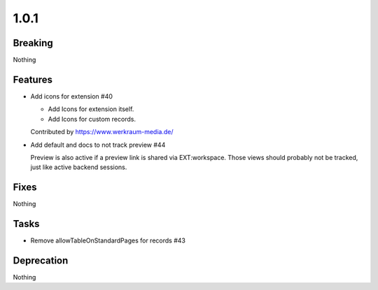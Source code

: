 1.0.1
=====

Breaking
--------

Nothing

Features
--------

* Add icons for extension #40

  * Add Icons for extension itself.

  * Add Icons for custom records.

  Contributed by https://www.werkraum-media.de/

* Add default and docs to not track preview #44

  Preview is also active if a preview link is shared via EXT:workspace.
  Those views should probably not be tracked,
  just like active backend sessions.

Fixes
-----

Nothing

Tasks
-----

* Remove allowTableOnStandardPages for records #43

Deprecation
-----------

Nothing
